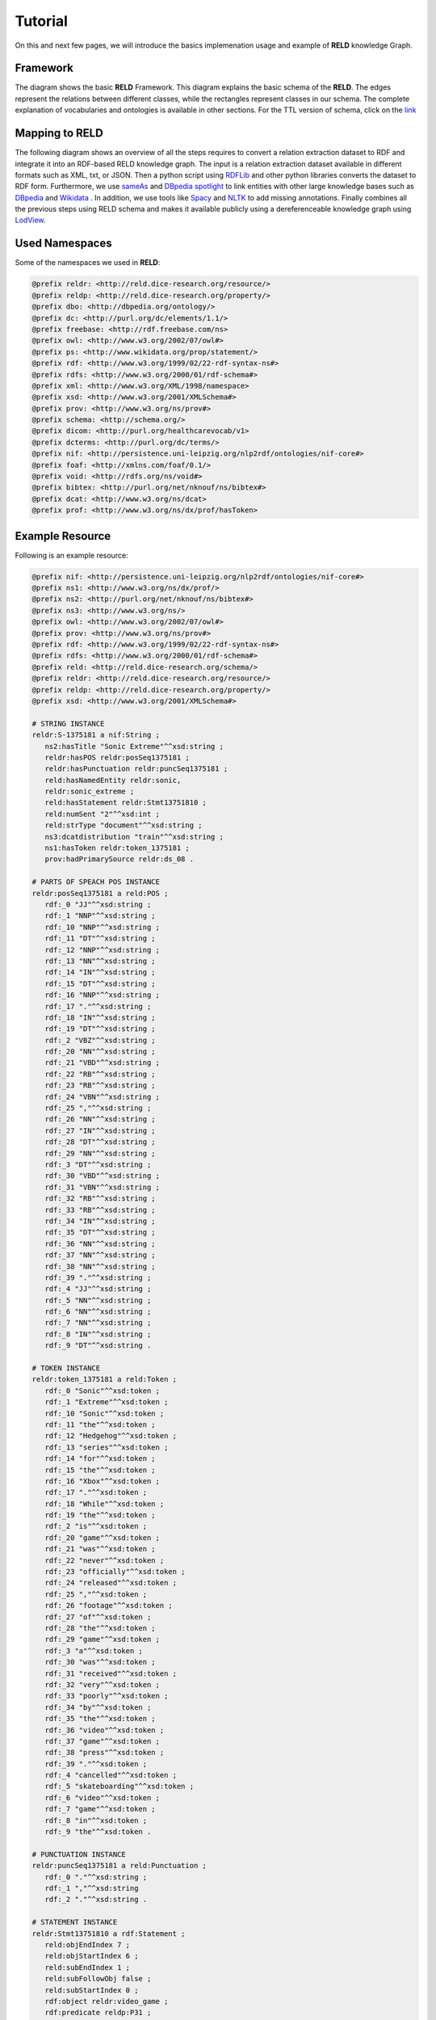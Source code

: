 ========
Tutorial
========

On this and next few pages, we will introduce the basics implemenation usage and example of **RELD** knowledge Graph.


Framework
=========

The diagram shows the basic **RELD** Framework. This diagram explains the basic schema of the **RELD**.
The edges represent the relations between different classes, while the rectangles represent classes in our schema.
The complete explanation of vocabularies and ontologies is available in other sections. 
For the TTL version of schema, click on the `link <https://github.com/dice-group/RELD/blob/main/ontology.ttl>`_

.. image:: /images/mod.png

Mapping to RELD
===============

The following diagram shows an overview of all the steps requires to convert a relation
extraction dataset to RDF and integrate it into an RDF-based RELD knowledge graph. The input is a relation extraction dataset available in different
formats such as XML, txt, or JSON. Then a python script using `RDFLib
<https://github.com/RDFLib/rdflib>`_ and other python libraries converts the
dataset to RDF form. Furthermore, we use `sameAs <http://sameas.org/>`_ and
`DBpedia spotlight <https://www.dbpedia-spotlight.org/docs/spotlight.pdf>`_ to link entities with other large knowledge bases such
as `DBpedia <https://www.dbpedia.org/>`_ and `Wikidata <https://www.wikidata.org/wiki/Wikidata:Main_Page>`_ . In addition, we use tools like `Spacy <https://spacy.io/>`_ and
`NLTK <https://www.nltk.org/>`_  to add missing annotations. Finally combines all the previous steps
using RELD schema and makes it available publicly using a dereferenceable
knowledge graph using `LodView <https://lodview.it/>`_.


.. image:: /images/map.svg



Used Namespaces
===============
Some of the namespaces we used in **RELD**:

.. code-block:: ttl

   @prefix reldr: <http://reld.dice-research.org/resource/>
   @prefix reldp: <http://reld.dice-research.org/property/>
   @prefix dbo: <http://dbpedia.org/ontology/>
   @prefix dc: <http://purl.org/dc/elements/1.1/>
   @prefix freebase: <http://rdf.freebase.com/ns>
   @prefix owl: <http://www.w3.org/2002/07/owl#>
   @prefix ps: <http://www.wikidata.org/prop/statement/>
   @prefix rdf: <http://www.w3.org/1999/02/22-rdf-syntax-ns#>
   @prefix rdfs: <http://www.w3.org/2000/01/rdf-schema#>
   @prefix xml: <http://www.w3.org/XML/1998/namespace>
   @prefix xsd: <http://www.w3.org/2001/XMLSchema#>
   @prefix prov: <http://www.w3.org/ns/prov#>
   @prefix schema: <http://schema.org/>
   @prefix dicom: <http://purl.org/healthcarevocab/v1>
   @prefix dcterms: <http://purl.org/dc/terms/>
   @prefix nif: <http://persistence.uni-leipzig.org/nlp2rdf/ontologies/nif-core#>
   @prefix foaf: <http://xmlns.com/foaf/0.1/>
   @prefix void: <http://rdfs.org/ns/void#>
   @prefix bibtex: <http://purl.org/net/nknouf/ns/bibtex#>
   @prefix dcat: <http://www.w3.org/ns/dcat>
   @prefix prof: <http://www.w3.org/ns/dx/prof/hasToken>

Example Resource
================
Following is an example resource:

.. code-block:: ttl

   @prefix nif: <http://persistence.uni-leipzig.org/nlp2rdf/ontologies/nif-core#>
   @prefix ns1: <http://www.w3.org/ns/dx/prof/> 
   @prefix ns2: <http://purl.org/net/nknouf/ns/bibtex#>
   @prefix ns3: <http://www.w3.org/ns/>
   @prefix owl: <http://www.w3.org/2002/07/owl#>
   @prefix prov: <http://www.w3.org/ns/prov#>
   @prefix rdf: <http://www.w3.org/1999/02/22-rdf-syntax-ns#>
   @prefix rdfs: <http://www.w3.org/2000/01/rdf-schema#>
   @prefix reld: <http://reld.dice-research.org/schema/>
   @prefix reldr: <http://reld.dice-research.org/resource/>
   @prefix reldp: <http://reld.dice-research.org/property/>
   @prefix xsd: <http://www.w3.org/2001/XMLSchema#>

   # STRING INSTANCE
   reldr:S-1375181 a nif:String ;
      ns2:hasTitle "Sonic Extreme"^^xsd:string ;
      reldr:hasPOS reldr:posSeq1375181 ;
      reldr:hasPunctuation reldr:puncSeq1375181 ;
      reld:hasNamedEntity reldr:sonic,
      reldr:sonic_extreme ;
      reld:hasStatement reldr:Stmt13751810 ;
      reld:numSent "2"^^xsd:int ;
      reld:strType "document"^^xsd:string ;
      ns3:dcatdistribution "train"^^xsd:string ;
      ns1:hasToken reldr:token_1375181 ;
      prov:hadPrimarySource reldr:ds_08 .

   # PARTS OF SPEACH POS INSTANCE
   reldr:posSeq1375181 a reld:POS ;
      rdf:_0 "JJ"^^xsd:string ;
      rdf:_1 "NNP"^^xsd:string ;
      rdf:_10 "NNP"^^xsd:string ;
      rdf:_11 "DT"^^xsd:string ;
      rdf:_12 "NNP"^^xsd:string ;
      rdf:_13 "NN"^^xsd:string ;
      rdf:_14 "IN"^^xsd:string ;
      rdf:_15 "DT"^^xsd:string ;
      rdf:_16 "NNP"^^xsd:string ;
      rdf:_17 "."^^xsd:string ;
      rdf:_18 "IN"^^xsd:string ;
      rdf:_19 "DT"^^xsd:string ;
      rdf:_2 "VBZ"^^xsd:string ;
      rdf:_20 "NN"^^xsd:string ;
      rdf:_21 "VBD"^^xsd:string ;
      rdf:_22 "RB"^^xsd:string ;
      rdf:_23 "RB"^^xsd:string ;
      rdf:_24 "VBN"^^xsd:string ;
      rdf:_25 ","^^xsd:string ;
      rdf:_26 "NN"^^xsd:string ;
      rdf:_27 "IN"^^xsd:string ;
      rdf:_28 "DT"^^xsd:string ;
      rdf:_29 "NN"^^xsd:string ;
      rdf:_3 "DT"^^xsd:string ;
      rdf:_30 "VBD"^^xsd:string ;
      rdf:_31 "VBN"^^xsd:string ;
      rdf:_32 "RB"^^xsd:string ;
      rdf:_33 "RB"^^xsd:string ;
      rdf:_34 "IN"^^xsd:string ;
      rdf:_35 "DT"^^xsd:string ;
      rdf:_36 "NN"^^xsd:string ;
      rdf:_37 "NN"^^xsd:string ;
      rdf:_38 "NN"^^xsd:string ;
      rdf:_39 "."^^xsd:string ;
      rdf:_4 "JJ"^^xsd:string ;
      rdf:_5 "NN"^^xsd:string ;
      rdf:_6 "NN"^^xsd:string ;
      rdf:_7 "NN"^^xsd:string ;
      rdf:_8 "IN"^^xsd:string ;
      rdf:_9 "DT"^^xsd:string .

   # TOKEN INSTANCE
   reldr:token_1375181 a reld:Token ;
      rdf:_0 "Sonic"^^xsd:token ;
      rdf:_1 "Extreme"^^xsd:token ;
      rdf:_10 "Sonic"^^xsd:token ;
      rdf:_11 "the"^^xsd:token ;
      rdf:_12 "Hedgehog"^^xsd:token ;
      rdf:_13 "series"^^xsd:token ;
      rdf:_14 "for"^^xsd:token ;
      rdf:_15 "the"^^xsd:token ;
      rdf:_16 "Xbox"^^xsd:token ;
      rdf:_17 "."^^xsd:token ;
      rdf:_18 "While"^^xsd:token ;
      rdf:_19 "the"^^xsd:token ;
      rdf:_2 "is"^^xsd:token ;
      rdf:_20 "game"^^xsd:token ;
      rdf:_21 "was"^^xsd:token ;
      rdf:_22 "never"^^xsd:token ;
      rdf:_23 "officially"^^xsd:token ;
      rdf:_24 "released"^^xsd:token ;
      rdf:_25 ","^^xsd:token ;
      rdf:_26 "footage"^^xsd:token ;
      rdf:_27 "of"^^xsd:token ;
      rdf:_28 "the"^^xsd:token ;
      rdf:_29 "game"^^xsd:token ;
      rdf:_3 "a"^^xsd:token ;
      rdf:_30 "was"^^xsd:token ;
      rdf:_31 "received"^^xsd:token ;
      rdf:_32 "very"^^xsd:token ;
      rdf:_33 "poorly"^^xsd:token ;
      rdf:_34 "by"^^xsd:token ;
      rdf:_35 "the"^^xsd:token ;
      rdf:_36 "video"^^xsd:token ;
      rdf:_37 "game"^^xsd:token ;
      rdf:_38 "press"^^xsd:token ;
      rdf:_39 "."^^xsd:token ;
      rdf:_4 "cancelled"^^xsd:token ;
      rdf:_5 "skateboarding"^^xsd:token ;
      rdf:_6 "video"^^xsd:token ;
      rdf:_7 "game"^^xsd:token ;
      rdf:_8 "in"^^xsd:token ;
      rdf:_9 "the"^^xsd:token .

   # PUNCTUATION INSTANCE
   reldr:puncSeq1375181 a reld:Punctuation ;
      rdf:_0 "."^^xsd:string ;
      rdf:_1 ","^^xsd:string
      rdf:_2 "."^^xsd:string .

   # STATEMENT INSTANCE
   reldr:Stmt13751810 a rdf:Statement ;
      reld:objEndIndex 7 ;
      reld:objStartIndex 6 ;
      reld:subEndIndex 1 ;
      reld:subFollowObj false ;
      reld:subStartIndex 0 ;
      rdf:object reldr:video_game ;
      rdf:predicate reldp:P31 ;
      rdf:subject reldr:sonic_extreme .

   # SUBJECT/ENTITY INSTANCE
   reldr:sonic_extreme a rdfs:Resource,
      prov:Entity ;
      rdfs:label "Sonic_Extreme"^^xsd:string,
      "sonic_extreme"^^xsd:string .

   # OBJECT INSTANCE
   reldr:brave_video_game a rdfs:Resource ;
      rdfs:label "Brave_video_game"^^xsd:string .

   # PREDICATE INSTANCE
   reldp:P31 a rdf:Property ;
      rdfs:label "P31"^^xsd:string ;
      owl:equivalentProperty reldp:instance_of .

   # DATASET INSTANCE
   reldr:ds_08 a reld:Dataset ;
      dbo:knownFor "relation_extraction_and_natural_language"^^xsd:string ;
      dc:title "T-REx"^^xsd:string ;
      dcterms:language "en"^^xsd:string ;
      dicom:datasetType "document"^^xsd:string ;
      schema:url <https://hadyelsahar.github.io/t-rex/downloads> .


Some useful queires
==================

.. code-block:: sparql

   # Get all Relations from NYT-FB dataset.

   SELECT DISTINCT ?relation
   FROM <http://reld.dice-research.org/Nyt-FB>
   WHERE {
      ?s a rdf:Statement;
         rdf:predicate ?relation.
   }

.. code-block:: sparql

   #Get all triples from Wikipedia-Wikidata

   SELECT DISTINCT count(*)
   FROM <http://reld.dice-research.org/WikiRE>
   WHERE {
      ?s ?p ?o . 
   }

.. code-block:: sparql

   # Get all distinct String instances which have number of tokens higher than 250

   PREFIX reld: <http://reld.dice-research.org/schema/>
   PREFIX nif: <http://persistence.uni-leipzig.org/nlp2rdf/ontologies/nif-core#>
   PREFIX prof: <http://www.w3.org/ns/dx/prof/>
   SELECT DISTINCT ?sent
   WHERE {
      ?sent a nif:String;
            prof:hasToken ?token.
      
      ?token ?p ?o.
   }
   GROUP BY ?sent
   HAVING (COUNT (?token ) > 250)

.. code-block:: sparql

   # Select all sentences containing more than 50 named entities

   PREFIX reld: <http://reld.dice-research.org/schema/>
   PREFIX nif: <http://persistence.uni-leipzig.org/nlp2rdf/ontologies/nif-core#>
   PREFIX prof: <http://www.w3.org/ns/dx/prof/>
   PREFIX prov: <http://www.w3.org/ns/prov#>
   SELECT DISTINCT ?sent
   WHERE {
   ?sent a nif:String;
      reld:hasNamedEntity ?ent.
   }
   GROUP BY ?sent
   HAVING (COUNT (?ent) > 50)

.. code-block:: sparql

   # Select all distinct relations with averges of subject and object start indices

   PREFIX reldv: <http://reld.dice-research.org/schema/>
   PREFIX nif: <http://persistence.uni-leipzig.org/nlp2rdf/ontologies/nif-core#>
   PREFIX prof: <http://www.w3.org/ns/dx/prof/>
   PREFIX prov: <http://www.w3.org/ns/prov#>

   SELECT DISTINCT ?r (AVG(?subIndex) as ?avgSubStrtIdx) (AVG(?objIndex) as ?avgObjStrtIdx)
   WHERE {
      ?stmt a rdf:Statement;
      rdf:predicate ?r;
      reldv:subStartIndex ?subIndex;
      reldv:objStartIndex ?objIndex.
   
   }  

.. code-block:: sparql

   # Generate benchmark of having sentences length less than 50, and other required features

   PREFIX reld:<http://reld.dice-research.org/schema/>
   PREFIX nif:<http://persistence.uni-leipzig.org/nlp2rdf/ontologies/nif-core#>
   PREFIX prof:<http://www.w3.org/ns/dx/prof/>
   SELECT DISTINCT
   ?sent ( count(?t ) as ?Tokens) ( count (?e) as ?Entities) ( count(?stmt) as ?Statment)
   WHERE
   {
      ?sent a nif:String ;
      reld:hasStatement ?stmt ;
      reld:hasNamedEntity ?e ;
      prof:hasToken ?token .
      ?token ?p ?t .
   }
   GROUP BY ?sent
   HAVING ( COUNT(?stmt) > 4 && COUNT (?e) > 10 && COUNT(?t ) < 50)

.. code-block:: sparql

   # A balance dataset of relations each having 700 sentneces
   
   PREFIX reld:<http://reld.dice-research.org/schema/>
   PREFIX nif:<http://persistence.uni-leipzig.org/nlp2rdf/ontologies/nif-core#>
   PREFIX prof:<http://www.w3.org/ns/dx/prof/>
   SELECT DISTINCT ?properties COUNT(?sent )
   WHERE {
      ?sent a nif:String ;
      reld:hasStatement ?stmt .
      ?stmt rdf:predicate ?properties .
   }
   GROUP BY ?properties
   HAVING ( COUNT(?sent ) = 700)

Dereferencing 
=============

We also allow dereferencing our dataset URIs using the LodView link. LodView allows RELD users to browse our RDF resource
and offers an easy-to-use representation of the RDF data. An example resource from LodView is shown in the following figure.
To see it online, click `here <https://reld.dice-research.org/lodview/cbs.html>`_

.. image:: images/lod.png

Usage
======

Named Graphs
------------

To use the data of a single relation extraction dataset **RELD** uses a named graph. Named graphs in **RELD** are kept using
the http://reld.dice-research.org/``dataset_name``. ``dataset_name`` in URI represents the name of each dataset. For simplicity, we use the names
of the datasets as shown in the following :ref:`Table <table>` . Few datasets names are shorten for simplicity.

.. _table:

.. csv-table:: Named Graphs with their used URIs in RELD
   :header: Dataset, Named Graphs 
   :widths: 15,30

   SemEval 2010 Task 8, http://reld.dice-research.org/SemEval
   NYT-FB, http://reld.dice-research.org/Nyt-FB
   FewREL, http://reld.dice-research.org/FewRel
   Google-RE, http://reld.dice-research.org/Google-RE
   WebNLG, http://reld.dice-research.org/WebNLG
   Wikipedia-Wikidata,http://reld.dice-research.org/WikiRE
   DocRED,http://reld.dice-research.org/DocRed
   T-REx,http://reld.dice-research.org/T-Rex 


nif:String
----------

Sentences/Documents are represented in the String IRI format as http://reld.dice-research.org/resource`S_ID`. 
ID  in `S_ID` is the unique value for each string or document. All the properties of the sentences/documents are attached to the sentences.
The detail of each property is available in our schema.

rdf:Statement
-------------

Each string has a corresponding single or multiple annotated statements. This RDF statement also has a unique IRI like the `nif:String`.
Each statement has an attached Subject and the object also has an attached predicate which represents the corresponding relation.


Relation
--------

Relations are attached with statements as `rdf:predicate`. The IRI is different than other resources to uniquely differentiate predicate from 
other resources. Instead of resource we use `property` for relations http://reld.dice-research.org/property/`property_name`. 

RELD Prefered Namespaces
------------------------

We use three different namespaces for RELD. 

* reld: for schema of reld such as classes and properties
* reldr: for resources such as instances 
* reldp: for properties/predicates 

.. csv-table:: Namespaces with IRIs
   :header: Namespaces, IRI
   :widths: 10, 30

   reld, http://reld.dice-research.org/schema/
   rledr,http://reld.dice-research.org/resource/
   reldp,http://reld.dice-research.org/property/


RELD Metadata in Void
=====================

We represents metadata of **RELD** in void representation. 

.. code-block:: ttl

   @prefix rdf: <http://www.w3.org/1999/02/22-rdf-syntax-ns#> .
   @prefix rdfs: <http://www.w3.org/2000/01/rdf-schema#> .
   @prefix foaf: <http://xmlns.com/foaf/0.1/> .
   @prefix dcterms: <http://purl.org/dc/terms/> .
   @prefix void: <http://rdfs.org/ns/void#> .
   @prefix xsd: <http://www.w3.org/2001/XMLSchema#> .
   @prefix owl: <http://www.w3.org/2002/07/owl#> .
   @prefix reldr: <https://reld.dice-research.org/resource/> .
   @prefix : <#> .

   :RELD
      rdf:type void:Dataset ;
      foaf:homepage <https://reld-tutorial.readthedocs.io/en/latest/intro.html> ;
      dcterms:title "Knowledge Graph of Relation Extraction" ;
      void:sparqlEndpoint <http://reld.cs.upb.de:8890/sparql>;
      dcterms:contributor <https://dice-research.org> ;
      dcterms:source <https://github.com/dice-group/RELD> ;
      dcterms:modified "2022-11-03"^^xsd:date ;
      dcterms:publisher :Manzoor_Ali ;
      dcterms:publisher :Muhammad_Saleem ; 					  
      dcterms:publisher :Diego_Moussallem ;
      dcterms:publisher :Mohamed_Ahmed_Sherif ;
      dcterms:publisher :Axel-Cyrille_Ngonga_Ngomo ;
      dcterms:license <https://creativecommons.org/licenses/by-nc/3.0/> ;
      void:feature <https://www.w3.org/ns/formats/data/Turtle> ;
      void:fearure <https://www.w3.org/ns/formats/data/JSON-LD>;
      void:triples 55305748 ;
      void:vocabulary <http://reld.dice-research.org/resource/> ;
      void:vocabulary <http://reld.dice-research.org/schema/> ;
      void:vocabulary <http://purl.org/ontology/bibo/> ;
      void:vocabulary <http://purl.org/net/nknouf/ns/bibtex#> ;
      void:vocabulary <http://purl.org/dc/terms/> ;
      void:vocabulary <http://xmlns.com/foaf/0.1/> ;
      void:vocabulary <http://www.w3.org/2005/11/its/rdf#> ;
      void:vocabulary <http://www.w3.org/ns/prov#> ;
      void:vocabulary <http://www.w3.org/1999/02/22-rdf-syntax-ns#> ;
      void:vocabulary <http://www.w3.org/2000/01/rdf-schema#> ;
      void:vocabulary <http://schema.org/> ;
      void:vocabulary <http://www.w3.org/2006/vcard/ns#> ;
      void:vocabulary <http://www.w3.org/XML/1998/namespace> ;
      void:vocabulary <http://www.w3.org/2001/XMLSchema#> ;
      void:vocabulary <https://data.linkeddatafragments.org/> ;
      void:linkPredicate rdfs:seeAlso ;
      void:linkPredicate rdfs:label ;
      void:linkPredicate rdf:type ;
      void:linkPredicate owl:equivalenProperty ;
      void:linkPredicate owl:sameAs .

   reldr:Google_RE a void:Dataset; 
      void:target <https://reld.dice-research.org/>; 
      void:target <https://github.com/google-research-datasets/>; 
      void:linkPredicate owl:sameAs; 
      void:triples 685633 . 

   reldr:NYT-FB a void:Dataset; 
      void:target <https://reld.dice-research.org/>; 
      void:target <http://iesl.cs.umass.edu/riedel/ecml/>; 
      void:linkPredicate owl:sameAs; 
      void:triples 3119910 . 
   reldr:FewRel a void:Dataset; 
      void:target <https://reld.dice-research.org/>; 
      void:target <https://www.zhuhao.me/fewrel/>; 
      void:linkPredicate owl:sameAs; 
      void:triples 1288803 .
   reldr:SemEval a void:Dataset; 
      void:target <https://reld.dice-research.org/>; 
      void:target <http://www.kozareva.com/>; 
      void:linkPredicate owl:sameAs; 
      void:triples 188991 .

   reldr:WebNLG a void:Dataset; 
      void:target <https://reld.dice-research.org/>; 
      void:target <https://webnlg-challenge.loria.fr/>; 
      void:linkPredicate owl:sameAs; 
      void:triples 1863267 . 

   reldr:Wiki-RE a void:Dataset; 
      void:target <https://reld.dice-research.org/>; 
      void:target <https://www.informatik.tu-darmstadt.de/ukp/research_ukp/ukp_research_data_and_software/>; 
      void:linkPredicate owl:sameAs; 
      void:triples 41156660 . 

   reldr:docRed a void:Dataset; 
      void:target <https://reld.dice-research.org/>; 
      void:target <https://github.com/thunlp/DocRED>; 
      void:linkPredicate owl:sameAs; 
      void:triples 2487493 . 
   reldr:t-rex a void:Dataset; 
      void:target <https://reld.dice-research.org/>; 
      void:target <https://hadyelsahar.github.io/t-rex/downloads/>; 
      void:linkPredicate owl:sameAs.
         
   :Manzoor_Ali a 
      foaf:Person ;
      rdfs:label "Manzoor Ali" ;
      foaf:homepage <https://dice-research.org/ManzoorAli>; 
      foaf:mbox <mailto:manzoor@mail.uni-paderborn.de> .


   :Muhammad_Saleem a 
      foaf:Person ;
      rdfs:label "Muhammad Saleem" ;
      foaf:homepage <https://dice-research.org/MuhammadSaleem>; 
      foaf:mbox <mailto:saleem@informatik.uni-leipzig.de> .

   :Diego_Moussallem a 
      foaf:Person ;
      rdfs:label "Diego Moussallem" ;
      foaf:homepage <https://dice-research.org/DiegoMoussallem>; 
      foaf:mbox <mailto:diego.moussallem@uni-paderborn.de> .

   :Mohamed_Ahmed_Sherif a 
      foaf:Person ;
      rdfs:label "Mohamed Ahmed Sherif" ;
      foaf:homepage <https://dice-research.org/MohamedAhmedSherif>; 
      foaf:mbox <mailto:mohamed.sherif@upb.de> .


   :Axel-Cyrille_Ngonga_Ngomo a 
      foaf:Person ;
      rdfs:label "Axel-Cyrille Ngonga Ngomo" ;
      foaf:homepage <https://dice-research.org/AxelCyrilleNgongaNgomo>; 
      foaf:mbox <mailto:axel.ngonga@upb.de> .
